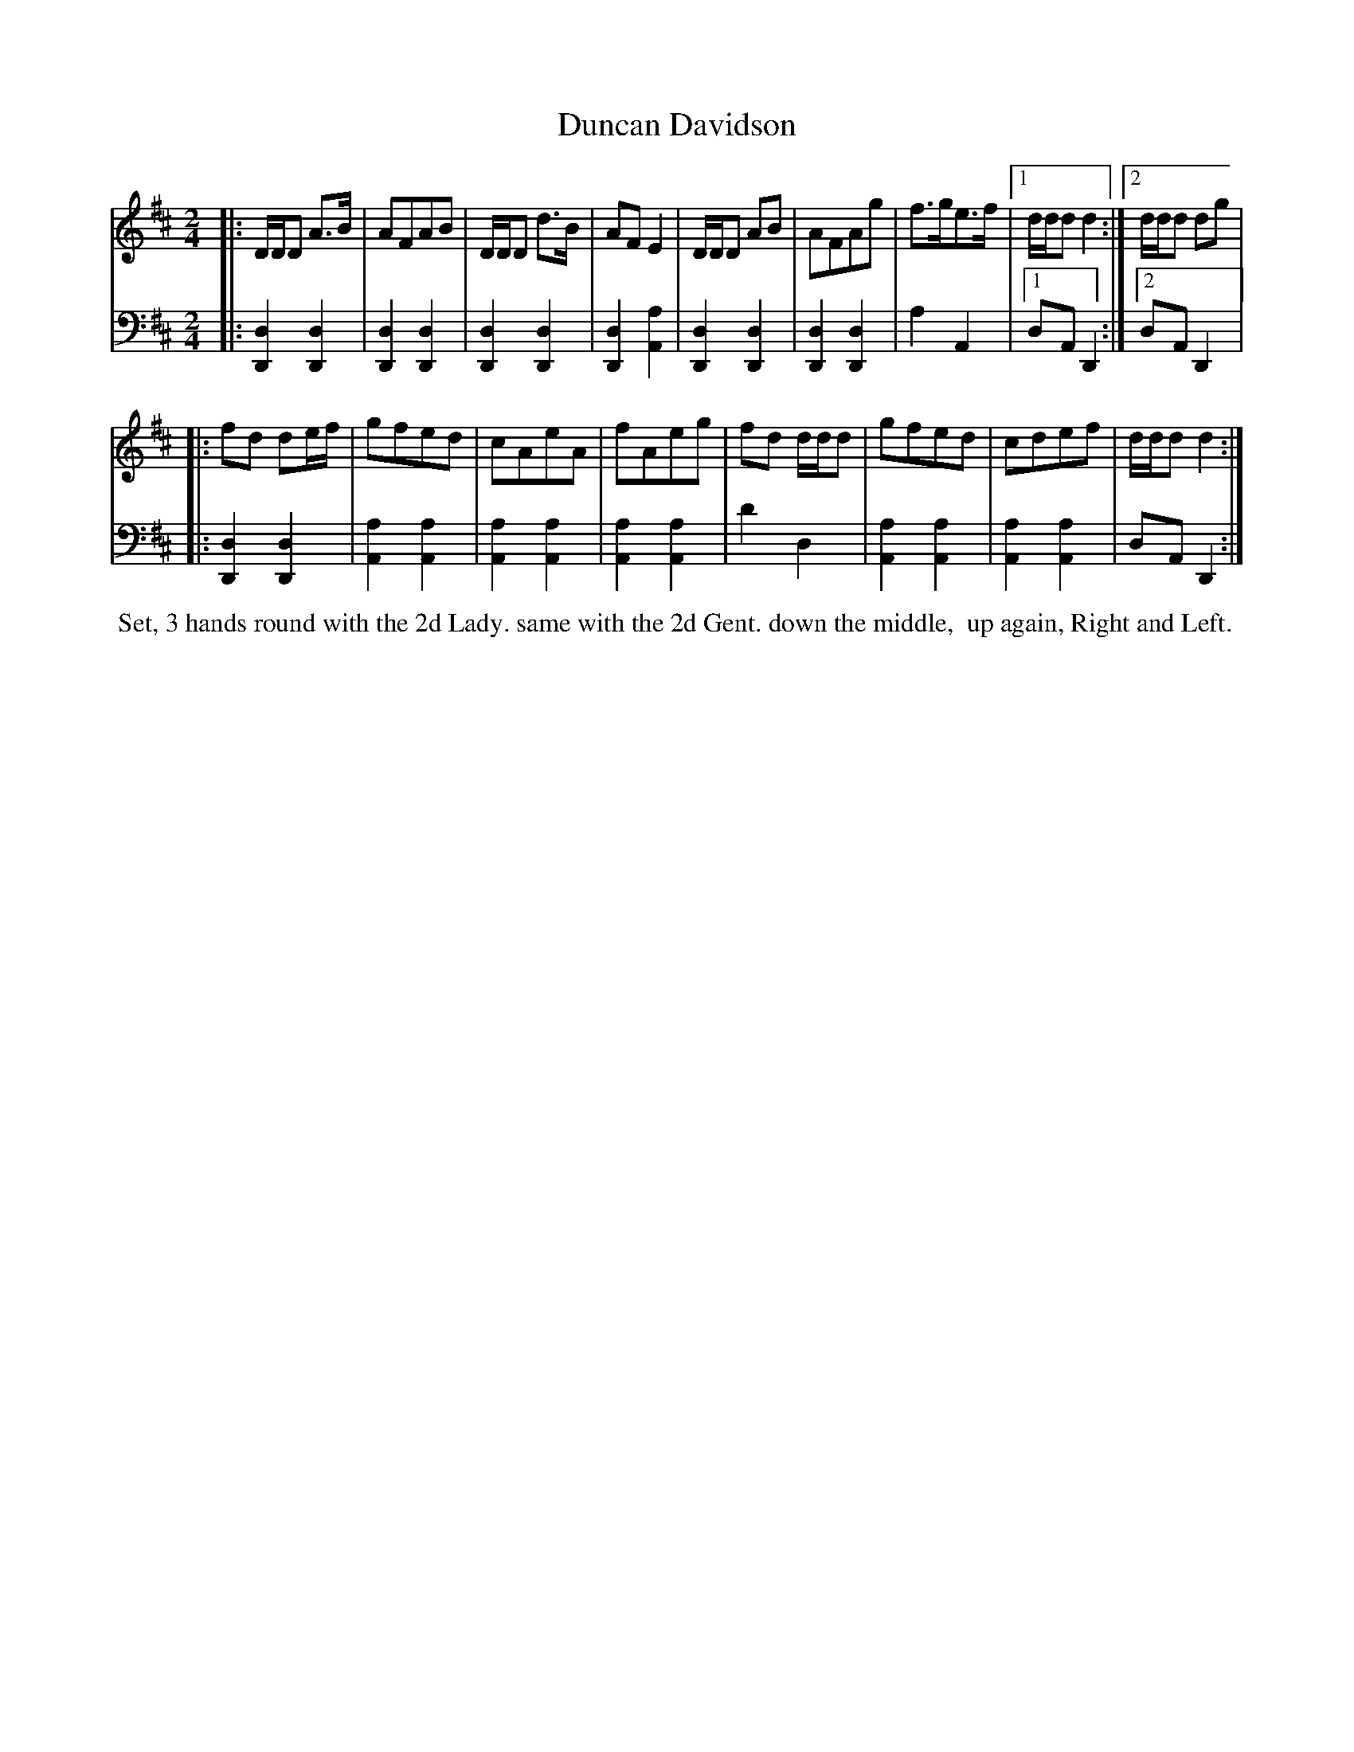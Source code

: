 X: 5
T: Duncan Davidson
%R: march, reel
B: Name "Kauntze's Collection of the most favorite Dances, Reels, Waltzes, &c."
F: http://imslp.org/wiki/Kauntze%27s_Collection_of_Dances,_Reels,_Waltzes_etc._%28Various%29
Z: 2014 John Chambers <jc:trillian.mit.edu>
N: The last bass note was C; fixed to the obvious D.
M: 2/4
L: 1/8
K: D
% - - - - - - - - - - - - - - - - - - - - - - - - - - - - -
V: 1
|:\
D/D/D A>B | AFAB | D/D/D d>B | AFE2 |\
D/D/D AB | AFAg | f>ge>f |[1 d/d/d d2 :|[2 d/d/d dg |
|:\
fd de/f/ | gfed | cAeA | fAeg |\
fd d/d/d | gfed | cdef | d/d/d d2 :|
% - - - - - - - - - - - - - - - - - - - - - - - - - - - - -
V: 2 clef=bass middle=d
|:\
[d2D2][d2D2] | [d2D2][d2D2] | [d2D2][d2D2] | [d2D2][a2A2] | [d2D2][d2D2] |
[d2D2][d2D2] | a2A2 |[1 dAD2 :|[2 dAD2 |: [d2D2][d2D2] | [a2A2][a2A2] |
[a2A2][a2A2] | [a2A2][a2A2] | d'2d2 | [a2A2][a2A2] | [a2A2][a2A2] | dAD2 :|
% - - - - - - - - - - Dance description - - - - - - - - - -
%%begintext align
%% Set, 3 hands round with the 2d Lady. same with the 2d Gent. down the middle,
%% up again, Right and Left.
%%endtext
